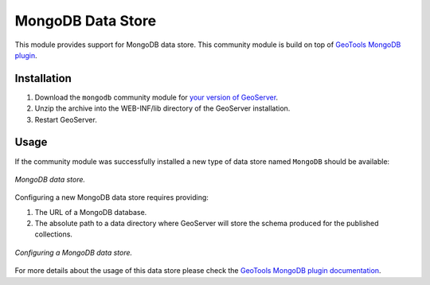 .. _mongodb:

MongoDB Data Store
==================

This module provides support for MongoDB data store. This community module is build on top of `GeoTools MongoDB plugin
<http://docs.geotools.org/latest/userguide/library/data/mongodb.html>`_.

Installation
------------

#. Download the ``mongodb`` community module for `your version of GeoServer <http://ares.opengeo.org/geoserver/>`_.

#. Unzip the archive into the WEB-INF/lib directory of the GeoServer installation.

#. Restart GeoServer.

Usage
-----

If the community module was successfully installed a new type of data store named ``MongoDB`` should be available:

.. figure:: images/mongodb_store_1.png
   :align: center

   *MongoDB data store.*

Configuring a new MongoDB data store requires providing:

#. The URL of a MongoDB database.

#. The absolute path to a data directory where GeoServer will store the schema produced for the published collections.

.. figure:: images/mongodb_store_2.png
   :align: center

   *Configuring a MongoDB data store.*

For more details about the usage of this data store please check the `GeoTools MongoDB plugin documentation
<http://docs.geotools.org/latest/userguide/library/data/mongodb.html>`_.
